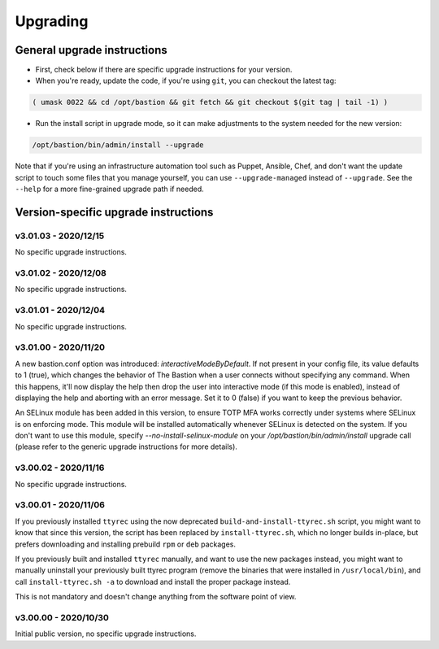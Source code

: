 =========
Upgrading
=========

General upgrade instructions
============================

- First, check below if there are specific upgrade instructions for your version.

- When you're ready, update the code, if you're using ``git``, you can checkout the latest tag:

.. code-block:: shell

    ( umask 0022 && cd /opt/bastion && git fetch && git checkout $(git tag | tail -1) )

- Run the install script in upgrade mode, so it can make adjustments to the system needed for the new version:

.. code-block:: shell

    /opt/bastion/bin/admin/install --upgrade

Note that if you're using an infrastructure automation tool such as Puppet, Ansible, Chef, and don't want the update script to touch some files that you manage yourself, you can use ``--upgrade-managed`` instead of ``--upgrade``. See the ``--help`` for a more fine-grained upgrade path if needed.

Version-specific upgrade instructions
=====================================

v3.01.03 - 2020/12/15
*********************

No specific upgrade instructions.

v3.01.02 - 2020/12/08
*********************

No specific upgrade instructions.

v3.01.01 - 2020/12/04
*********************

No specific upgrade instructions.

v3.01.00 - 2020/11/20
*********************

A new bastion.conf option was introduced: *interactiveModeByDefault*. If not present in your config file, its value defaults to 1 (true), which changes the behavior of The Bastion when a user connects without specifying any command. When this happens, it'll now display the help then drop the user into interactive mode (if this mode is enabled), instead of displaying the help and aborting with an error message. Set it to 0 (false) if you want to keep the previous behavior.

An SELinux module has been added in this version, to ensure TOTP MFA works correctly under systems where SELinux is on enforcing mode. This module will be installed automatically whenever SELinux is detected on the system. If you don't want to use this module, specify `--no-install-selinux-module` on your `/opt/bastion/bin/admin/install` upgrade call (please refer to the generic upgrade instructions for more details).

v3.00.02 - 2020/11/16
*********************

No specific upgrade instructions.

v3.00.01 - 2020/11/06
*********************

If you previously installed ``ttyrec`` using the now deprecated ``build-and-install-ttyrec.sh`` script, you might want to know that since this version, the script has been replaced by ``install-ttyrec.sh``, which no longer builds in-place, but prefers downloading and installing prebuild ``rpm`` or ``deb`` packages.

If you previously built and installed ``ttyrec`` manually, and want to use the new packages instead, you might want to manually uninstall your previously built ttyrec program (remove the binaries that were installed in ``/usr/local/bin``), and call ``install-ttyrec.sh -a`` to download and install the proper package instead.

This is not mandatory and doesn't change anything from the software point of view.


v3.00.00 - 2020/10/30
*********************

Initial public version, no specific upgrade instructions.
